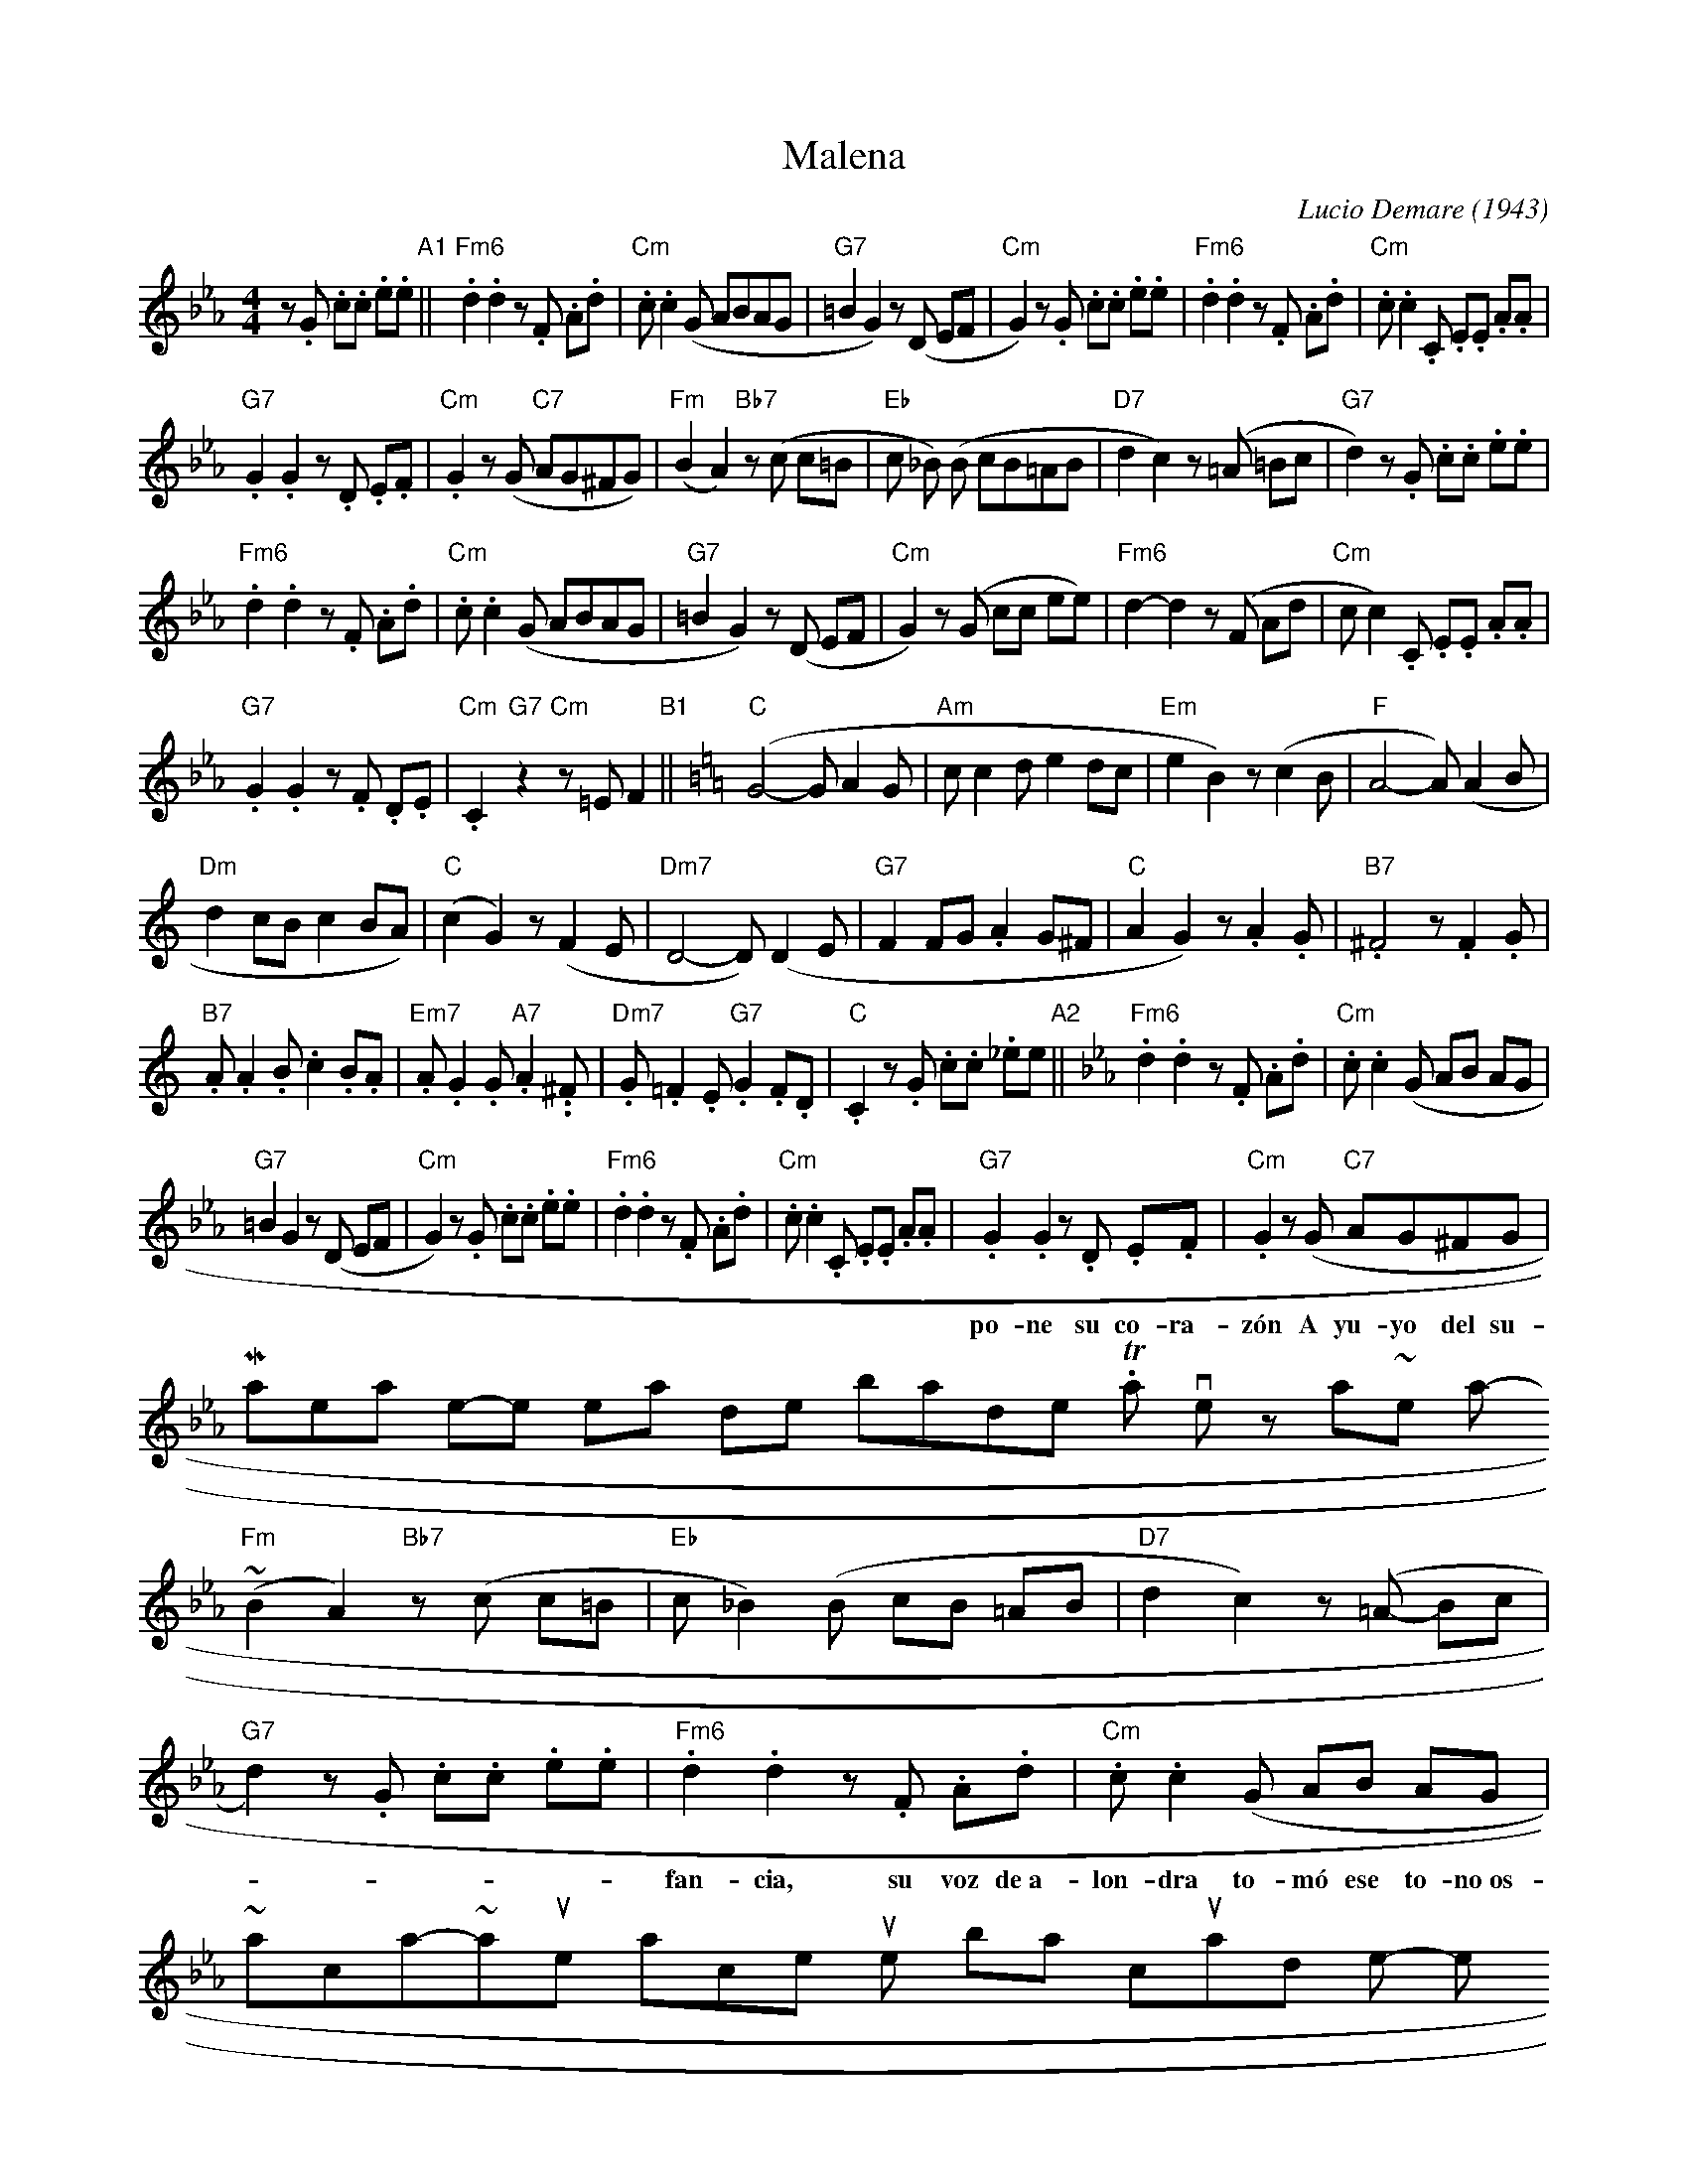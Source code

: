 X: 1
T: Malena
C: Lucio Demare (1943)
R: tango
M: 4/4
L: 1/8
K: Cm
z.G .c.c .e.e \
"A1"||\
"Fm6".d2 .d2 z.F .A.d | "Cm".c .c2 (G ABAG |\
"G7"=B2 G2) z(D EF | "Cm"G2) z.G .c.c .e.e |\
"Fm6".d2 .d2 z.F .A.d | "Cm".c .c2 .C .E.E .A.A |
%
"G7".G2 .G2 z.D .E.F | "Cm".G2 z(G "C7"AG^FG) |\
"Fm"(B2 A2) "Bb7"z(c c=B | "Eb"c _B) (B cB=AB |\
"D7"d2 c2) z(=A =Bc | "G7"d2) z.G .c.c .e.e |
%
"Fm6".d2 .d2 z.F .A.d | "Cm".c .c2 (G ABAG |\
"G7"=B2 G2) z(D EF | "Cm"G2) z(G cc ee) |\
"Fm6"d2- d2 z(F Ad | "Cm"c c2) .C .E.E .A.A |
%
"G7".G2 .G2 z.F .D.E | "Cm".C2 "G7"z2 "Cm"z=E F2 \
"B1"|| [K:=B=e=A][K:C] \
"C"(G4- G A2 G | "Am"c c2 d e2 dc |\
"Em"e2 B2) z(c2 B | "F"A4- A) (A2 B |
%
"Dm"d2 cB c2 BA) | "C"(c2 G2) z(F2 E |\
"Dm7"D4- D) (D2 E | "G7"F2 FG .A2 G^F |\
"C"A2 G2) z .A2 .G | "B7".^F4 z .F2 .G |
%
%% page 2
"B7".A .A2 .B .c2 .B.A | "Em7".A .G2 .G "A7".A2 .Y.^F |\
"Dm7".G .=F2 .E "G7".G2 .F.D | "C".C2 z.G .c.c ._ee \
"A2"|| [K:Cm]\
"Fm6".d2 .d2 z.F .A.d | "Cm".c .c2 (G AB AG |
w: | | | - Ma-le-na can-ta~el | tan-go co-mo nin-gu-na y~en ca-da ver-so
%
"G7"=B2 G2 z(D EF | "Cm"G2) z.G .c.c .e.e |\
"Fm6".d2 .d2 z.F .A.d | "Cm".c .c2 .C .E.E .A.A |\
"G7".G2 .G2 z.D .E.F | "Cm".G2 z(G "C7"AG^FG |
w: po-ne su co-ra-z\'on A yu-yo del su-bur-bio su voz per-fu-ma, \
	Ma-le-na tie-ne pe-na de ban-done-\'on. Tal vez, a-ll\'a~en la~in-
%
"Fm"(B2 A2) "Bb7"z(c c=B | "Eb"c _B2) (B cB =AB |\
"D7"d2 c2) z(=A -Bc | "G7"d2) z.G .c.c .e.e |\
"Fm6" .d2 .d2 z.F .A.d | "Cm".c .c2 (G AB AG |
w: fan-cia, su voz de~a-lon-dra to-m\'o ese to-no~os-cu-ro de ca-ll3-j\'on, \
	o~a-ca-so~a-quel ro-man-ce que s\'o-lo nom-bra cuan-do se po-ne
%
"G7"=B2 G2) z(D EF | "Cm"G2) z(G cc ee) |\
"Fm6"d2- d2 z(F Ad | "Cm"c c2) .C .E.E .A.A |\
"G7".G2 .G2 z.F .D.E | "Cm".C2 "G7"z2 "Cm"z=E F2 "B2"|| [K:=B=e=A][K:C]
%
"C"G4- G A2 G | "Am"c c2 d e2 dc |\
"Em"e2 B2) z(c2 B | "F"A4- A) (A2 B |\
"Dm"d2 cB c2 BA) | "CC"c2 G2) z(F2 E |
%
"Dm7"D4- D) (D2 E | "G"F2 FG .A2 G^F |\
"C"A2 G2) z.A2 .G | "B7" .F4 z .F2 .G |
"B7".A .A2 .B .c2 .B.A | "Em7" .A .G2 .G "A7".A2 .G.^F |
%
"Dm7".G .=F2 .E "G7"G2 .F.D | "C".C2 z.G .c.c ._e.e "A3"|| [K:Cm] \
"Fm6".d2 .d2 z.F .A.d | "Cm".c .c2 .C (G AB AG |\
"G7"=B2 G2) z(D EF | "Cm"G2) z.G .c.c .e.e |
% "Fm6".d2 .d2 z.F .A.d | "Cm".c .c2 .C .E.E .A.A |\
"G7".G2 .G2 z.D .E.F | "Cm".G2 z(G "C7"AG ^FG) |\
"Fm"(B2 A2) "Bb7"z(c c=B | "Eb"c _B2) (B cB =AB |
%
"D7"d2 c2) z(=A =Bc | "G7"d2) z.G .c.c .e.e |\
"Fm6" .d2 .d2 z.F .A.d | "Cm".c .c2 (G AB AG |\
"G7"=B2 G2) z(D EF | "Cm"G2) z(G cc ee |
%
"Fm6"d2- d2) z(F Ad | "Cm"c c2) .C .E.E .A.A |\
"G7".G2 .G2 z.F .D.E | "Cm".C2 "G7"z2 "Cm"z2 z2 |]


